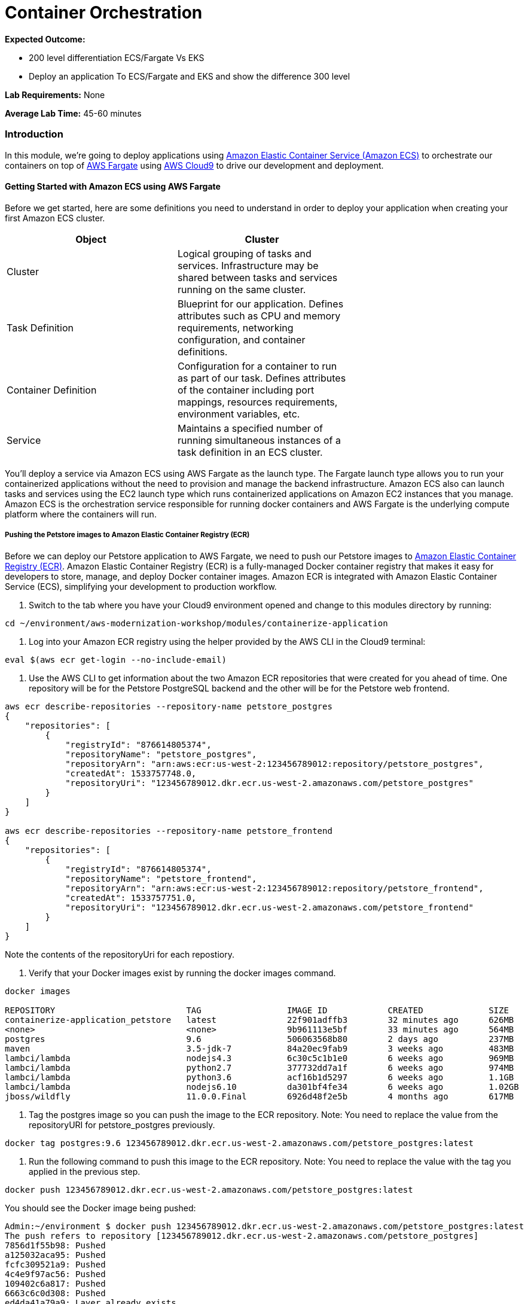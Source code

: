 = Container Orchestration

****
*Expected Outcome:*  

* 200 level differentiation ECS/Fargate Vs EKS
* Deploy an application To ECS/Fargate and EKS and show the difference 300 level

*Lab Requirements:*
None

*Average Lab Time:*
45-60 minutes
****

=== Introduction

In this module, we're going to deploy applications using http://aws.amazon.com/ecs/[Amazon Elastic Container Service (Amazon ECS)] to
orchestrate our containers on top of http://aws.amazon.com/fargate/[AWS Fargate] using 
http://aws.amazon.com/cloud9/[AWS Cloud9] to drive our development and deployment.

==== Getting Started with Amazon ECS using AWS Fargate

Before we get started, here are some definitions you need to understand in order to deploy your application when creating your first Amazon ECS cluster.

[options="header,footer"]
|=======================
| Object | Cluster |
| Cluster | Logical grouping of tasks and services. Infrastructure may be shared between tasks and services running on the same cluster. |
| Task Definition | Blueprint for our application. Defines attributes such as CPU and memory requirements, networking configuration, and container definitions. |
| Container Definition | Configuration for a container to run as part of our task. Defines attributes of the container including port mappings, resources requirements, environment variables, etc. |
| Service | Maintains a specified number of running simultaneous instances of a task definition in an ECS cluster. |
|=======================

You'll deploy a service via Amazon ECS using AWS Fargate as the launch type. The Fargate launch type allows you to run your containerized applications 
without the need to provision and manage the backend infrastructure. Amazon ECS also can launch tasks and services using the EC2 launch type which runs containerized 
applications on Amazon EC2 instances that you manage. Amazon ECS is the orchestration service responsible for running docker containers and AWS Fargate is the underlying 
compute platform where the containers will run.

===== Pushing the Petstore images to Amazon Elastic Container Registry (ECR)

Before we can deploy our Petstore application to AWS Fargate, we need to push our Petstore images to https://aws.amazon.com/ecr/[Amazon Elastic Container Registry (ECR)].
Amazon Elastic Container Registry (ECR) is a fully-managed Docker container registry that makes it easy for developers to store, manage, and deploy Docker container images. 
Amazon ECR is integrated with Amazon Elastic Container Service (ECS), simplifying your development to production workflow.

1. Switch to the tab where you have your Cloud9 environment opened and change to this modules directory by running:

[source,shell]
----
cd ~/environment/aws-modernization-workshop/modules/containerize-application
----

2. Log into your Amazon ECR registry using the helper provided by the AWS CLI in the Cloud9 terminal:

[source,shell]
----
eval $(aws ecr get-login --no-include-email)
----

3. Use the AWS CLI to get information about the two Amazon ECR repositories that were created for you ahead of time. One repository will be for the Petstore PostgreSQL backend 
and the other will be for the Petstore web frontend.

[source,shell]
----
aws ecr describe-repositories --repository-name petstore_postgres
{
    "repositories": [
        {
            "registryId": "876614805374", 
            "repositoryName": "petstore_postgres", 
            "repositoryArn": "arn:aws:ecr:us-west-2:123456789012:repository/petstore_postgres", 
            "createdAt": 1533757748.0, 
            "repositoryUri": "123456789012.dkr.ecr.us-west-2.amazonaws.com/petstore_postgres"
        }
    ]
}

aws ecr describe-repositories --repository-name petstore_frontend
{
    "repositories": [
        {
            "registryId": "876614805374", 
            "repositoryName": "petstore_frontend", 
            "repositoryArn": "arn:aws:ecr:us-west-2:123456789012:repository/petstore_frontend", 
            "createdAt": 1533757751.0, 
            "repositoryUri": "123456789012.dkr.ecr.us-west-2.amazonaws.com/petstore_frontend"
        }
    ]
}
----

Note the contents of the repositoryUri for each repostiory.

4. Verify that your Docker images exist by running the docker images command.

[source,shell]
----
docker images

REPOSITORY                          TAG                 IMAGE ID            CREATED             SIZE
containerize-application_petstore   latest              22f901adffb3        32 minutes ago      626MB
<none>                              <none>              9b961113e5bf        33 minutes ago      564MB
postgres                            9.6                 506063568b80        2 days ago          237MB
maven                               3.5-jdk-7           84a20ec9fab9        3 weeks ago         483MB
lambci/lambda                       nodejs4.3           6c30c5c1b1e0        6 weeks ago         969MB
lambci/lambda                       python2.7           377732dd7a1f        6 weeks ago         974MB
lambci/lambda                       python3.6           acf16b1d5297        6 weeks ago         1.1GB
lambci/lambda                       nodejs6.10          da301bf4fe34        6 weeks ago         1.02GB
jboss/wildfly                       11.0.0.Final        6926d48f2e5b        4 months ago        617MB
----

5. Tag the postgres image so you can push the image to the ECR repository. Note: You need to replace the value
from the repositoryURI for petstore_postgres previously.

[source,shell]
----
docker tag postgres:9.6 123456789012.dkr.ecr.us-west-2.amazonaws.com/petstore_postgres:latest
----

6. Run the following command to push this image to the ECR repository. Note: You need to replace the value with
the tag you applied in the previous step.

[source,shell]
----
docker push 123456789012.dkr.ecr.us-west-2.amazonaws.com/petstore_postgres:latest
----

You should see the Docker image being pushed:

[source,shell]
----
Admin:~/environment $ docker push 123456789012.dkr.ecr.us-west-2.amazonaws.com/petstore_postgres:latest
The push refers to repository [123456789012.dkr.ecr.us-west-2.amazonaws.com/petstore_postgres]
7856d1f55b98: Pushed 
a125032aca95: Pushed 
fcfc309521a9: Pushed 
4c4e9f97ac56: Pushed 
109402c6a817: Pushed 
6663c6c0d308: Pushed 
ed4da41a79a9: Layer already exists 
7c050956ab95: Layer already exists 
c6fcee3b341c: Layer already exists 
998e6abcfae7: Layer already exists 
df9515382700: Layer already exists 
0fae9a7d0574: Layer already exists 
add4404d0b51: Layer already exists 
cdb3f9544e4c: Layer already exists 
latest: digest: sha256:ca39b6107978303706aac0f53120879afcd0d4b040ead7f19e8581b81c19ecea size: 3243
----

7. Now you need to do the same thing with the petstore frontend. Tag the containerize-application_petstore image so you can push the image 
to the ECR repository. Note: You need to replace the value from the repositoryURI for petstore_postgres previously.

[source,shell]
----
docker tag containerize-application_petstore:latest 123456789012.dkr.ecr.us-west-2.amazonaws.com/petstore_frontend:latest
----

8. Run the following command to push this image to the ECR repository. Note: You need to replace the value with
the tag you applied in the previous step.

[source,shell]
----
docker push 123456789012.dkr.ecr.us-west-2.amazonaws.com/petstore_frontend:latest
----

You should see the Docker image being pushed:

[source,shell]
----
Admin:~/environment $ docker push 123456789012.dkr.ecr.us-west-2.amazonaws.com/petstore_frontend:latest
The push refers to repository [123456789012.dkr.ecr.us-west-2.amazonaws.com/petstore_frontend]
d09698a5c7b9: Pushed 
8acb26508304: Pushed 
9743103e1954: Pushed 
cfbd33e75dbe: Pushed 
bdc2cd9ee81f: Pushed 
68f2b534f819: Layer already exists 
25392e8f9f5a: Layer already exists 
0c8237d7452a: Layer already exists 
d9e554ca876f: Layer already exists 
43e653f84b79: Layer already exists 
latest: digest: sha256:1752fbb6c9d826148ef790c5ac4f99fcc2b48a5744543ba4c58a7edf3f7d625e size: 2417
----

===== Amazon ECS Task definitions

https://docs.aws.amazon.com/AmazonECS/latest/developerguide/task_definitions.html[Amazon ECS Task definitions] are required to run Docker containers in Amazon ECS.
For our pestore application, we will review the key pieces of a task definition before we deploy it. 

1. Switch to the tab where you have your Cloud9 environment opened.

2. Open the *petstore-fargate-task-definition.json* file by double clicking the filename in the lefthand navigation in Cloud9.

3. The file has the following contents:

.petstore-fargate-task-definition.json
[source,json]
----
{
  "family": "petstore",
  "networkMode": "awsvpc",
  "containerDefinitions": [{
      "name": "postgres",
      "image": "<YourAccountID>.dkr.ecr.us-west-2.amazonaws.com/petstore_postgres:latest",
      "cpu": 192,
      "memoryReservation": 512,
      "environment": [{
          "name": "POSTGRES_DB",
          "value": "petstore"
        },
        {
          "name": "POSTGRES_USER",
          "value": "admin"
        },
        {
          "name": "POSTGRES_PASSWORD",
          "value": "password"
        }
      ],
      "portMappings": [{
        "containerPort": 5432
      }],
      "logConfiguration": {
        "logDriver": "awslogs",
        "options": {
          "awslogs-group": "petstore",
          "awslogs-region": "us-west-2",
          "awslogs-stream-prefix": "petstore/postgres"
        }
      }
    },
    {
      "name": "petstore",
      "image": "<YourAccountID>.dkr.ecr.us-west-2.amazonaws.com/petstore_frontend:latest",
      "cpu": 64,
      "memoryReservation": 512,
      "environment": [
        {
          "name": "DB_HOST",
          "value": "127.0.0.1"
        },
        {
          "name": "DB_NAME",
          "value": "petstore"
        },
        {
          "name": "DB_PASS",
          "value": "password"
        },
        {
          "name": "DB_PORT",
          "value": "5432"
        },
        {
          "name": "DB_URL",
          "value": "jdbc:postgresql://127.0.0.1:5432/petstore?ApplicationName=applicationPetstore"
        },
        {
          "name": "DB_USER",
          "value": "admin"
        }
      ],
      "portMappings": [{
        "containerPort": 8080
      }],
      "logConfiguration": {
        "logDriver": "awslogs",
        "options": {
          "awslogs-group": "petstore",
          "awslogs-region": "us-west-2",
          "awslogs-stream-prefix": "petstore/frontend"
        }
      }
    }
  ],
  "executionRoleArn": "arn:aws:iam::<YourAccountID>:role/petstoreExecutionRole",
  "requiresCompatibilities": [
    "FARGATE"
  ],
  "cpu": ".25 vcpu",
  "memory": "1 gb"
}
----

4. Replace the *<YourAccountID>* placeholders with your https://docs.aws.amazon.com/IAM/latest/UserGuide/console_account-alias.html[Account ID] and save the file.

5. Create a new task definition from the JSON file by running this command in your Cloud9 terminal:

[source,shell]
----
aws ecs register-task-definition --cli-input-json file://~/environment/aws-modernization-workshop/modules/container-orchestration/petstore-fargate-task-definition.json
----

===== Create the Petstore Service with Amazon ECS using Fargate

1. Go to the AWS Management Console, click Services then select *Elastic Container Service* under Compute.

2. On the left hand navigation ensure *Clusters* is selected and click *Create Cluster*.

3. On the *Select cluster template* screen select *Networking only* which should have a *Powered by AWS Fargate* label and click *Next step*.

4. Enter a Cluster name of *petstore-workshop* and leave the Create VPC box *unchecked* and click *Create*.

5. Once your cluster is created, view your cluster and the *Services* tab should be seleced. Click *Create*.

6. Select a *Launch type* of *FARGATE*

7. Select *petstore* and the latest *revision* for the *Task Definition*.

8. Enter *petstore* for the *Service name*.

9. Enter *1* into *Number of tasks* and click *Next step*.

10. Select the *petstore* VPC for *Cluster VPC*.

11. Select the two *Public* petstore Subnets for *Subnets*.

12. For *Security Groups* click *Edit* then click *Select an existing Security Group*. Select the *default* Security Group and click Save. You will notice that 
the default Security Group only allows port 8080 from PetStoreLbSecurityGroup to secure our petstore application.

13. Select *ENABLED* from *Auto-assign public IP*. This allows your tasks to retrieve the Docker image from Amazon ECR and stream logs to Amazon CloudWatch Logs.

14. Set the *Health check grace period* to *300*. Note: This is the period of time, in seconds, that the Amazon ECS service scheduler should ignore unhealthy 
Elastic Load Balancing target health checks after a task has first started. This is only valid if your service 
is configured to use a load balancer. If your service's tasks take a while to start and respond to health checks, 
you can specify a health check grace period of up to 7,200 seconds during which the ECS service scheduler ignores the health check status. 
This grace period can prevent the ECS service scheduler from marking tasks as unhealthy and stopping them before they have time to come up.

15. Under Load Balancing, select the Application Load Balancer and make sure *petstore-lb* is selected.

16. For *Container to load balance* select *petstore:8080:8080* and click *Add to load balancer*.

17. Type in 80 for the *Listener port* and ensure it is set to *create new*.

18. Ensure that *Target group name* is set to *create new* and the name should be *ecs-petsto-petstore.

19. *Uncheck* the box for *Enable service discovery integration* and click *Next step*.

20. The next page allows you to define an Auto Scaling policy. Leave this set to *Do not adjust the service's desired count* for now and click *Next step*.

21. Review your settings and click *Create Service*.

22. The service will now start your task. Click *View Service* and you will have to wait for your task to transition to *RUNNING*. Feel free to inspect the logs for your task while you wait.

23. Once the task is running, view the *Details* of the petstore *Service*. Under *Load Balancing* click the *ecs-petsto-petstore* Target Group link to view 
the Tasks being registerd into the Target Group under *Targets*.

24. Once your Registerd Target is registered as *Healthy* you can view the service through the Application Load Balancer.

25. Click on the *Load Balancing* link on the left hand navigation pane of the EC2 window to view your Application Load Balancer.

26. For the *petstore-lb* copy the *DNS name* and navigate to http://<InsertYourCopiedDNSName>/applcationPetstore to see the petstore application running. 

